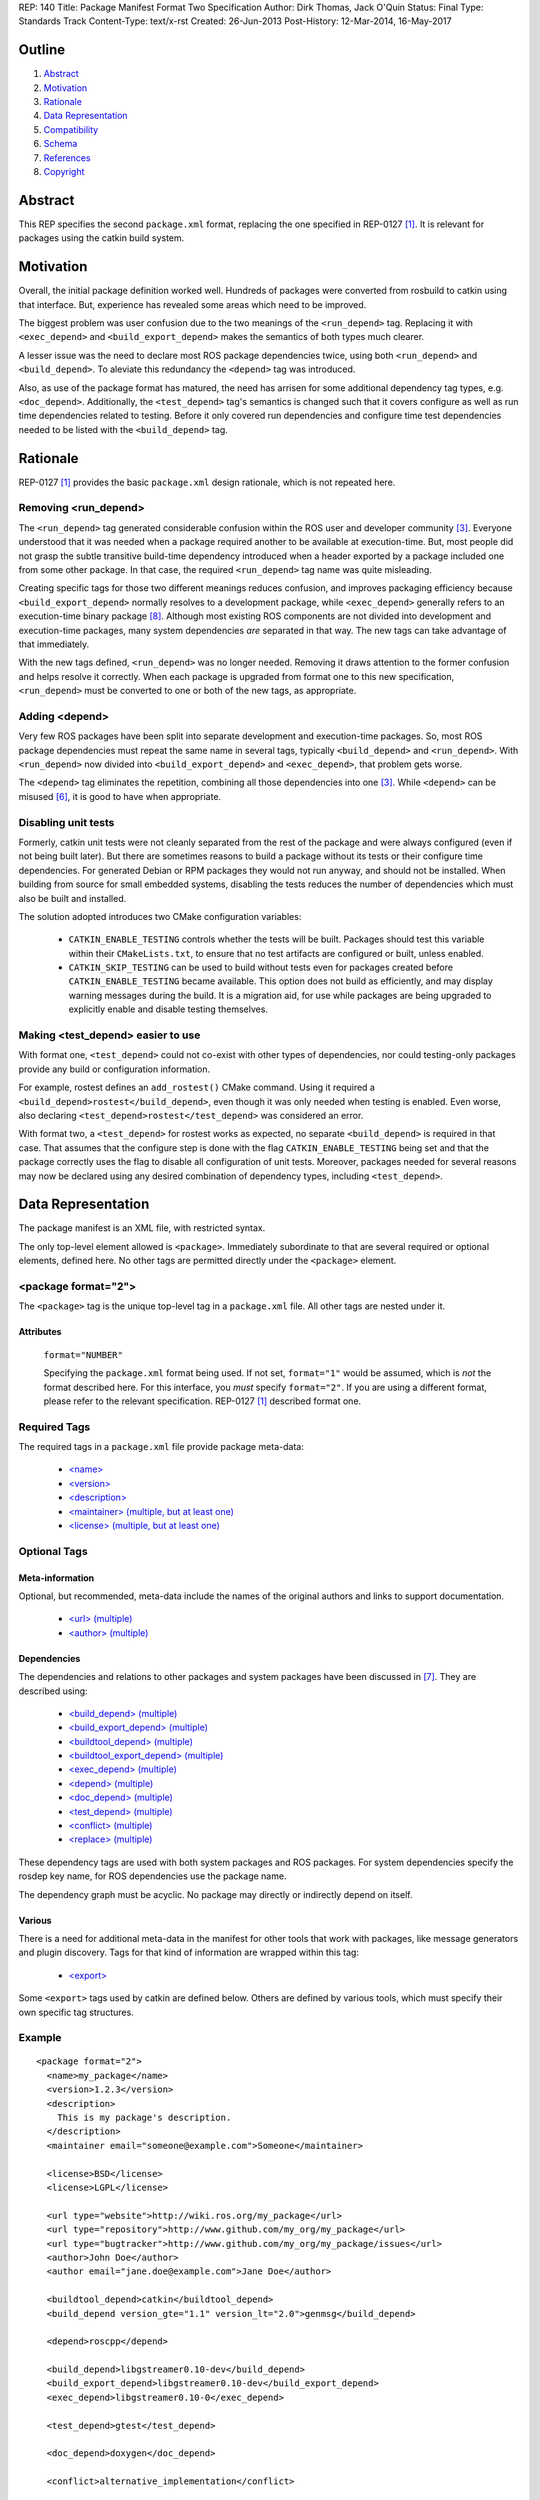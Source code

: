 REP: 140
Title: Package Manifest Format Two Specification
Author: Dirk Thomas, Jack O'Quin
Status: Final
Type: Standards Track
Content-Type: text/x-rst
Created: 26-Jun-2013
Post-History: 12-Mar-2014, 16-May-2017

Outline
=======

#. Abstract_
#. Motivation_
#. Rationale_
#. `Data Representation`_
#. Compatibility_
#. Schema_
#. References_
#. Copyright_


Abstract
========

This REP specifies the second ``package.xml`` format, replacing the
one specified in REP-0127 [1]_.  It is relevant for packages using the
catkin build system.


Motivation
==========

Overall, the initial package definition worked well.  Hundreds of
packages were converted from rosbuild to catkin using that interface.
But, experience has revealed some areas which need to be improved.

The biggest problem was user confusion due to the two meanings of the
``<run_depend>`` tag.  Replacing it with ``<exec_depend>`` and
``<build_export_depend>`` makes the semantics of both types much clearer.

A lesser issue was the need to declare most ROS package dependencies
twice, using both ``<run_depend>`` and ``<build_depend>``. To aleviate this
redundancy the ``<depend>`` tag was introduced.

Also, as use of the package format has matured, the need has arrisen for
some additional dependency tag types, e.g. ``<doc_depend>``. Additionally,
the ``<test_depend>`` tag's semantics is changed such that it covers
configure as well as run time dependencies related to testing. Before it
only covered run dependencies and configure time test dependencies needed
to be listed with the ``<build_depend>`` tag.


Rationale
=========

REP-0127 [1]_ provides the basic ``package.xml`` design rationale,
which is not repeated here.

Removing <run_depend>
---------------------

The ``<run_depend>`` tag generated considerable confusion within the
ROS user and developer community [3]_.  Everyone understood that
it was needed when a package required another to be available at
execution-time.  But, most people did not grasp the subtle transitive
build-time dependency introduced when a header exported by a package
included one from some other package.  In that case, the required
``<run_depend>`` tag name was quite misleading.

Creating specific tags for those two different meanings reduces
confusion, and improves packaging efficiency because
``<build_export_depend>`` normally resolves to a development package, while
``<exec_depend>`` generally refers to an execution-time binary package [8]_.
Although most existing ROS components are not divided into development
and execution-time packages, many system dependencies *are* separated in
that way.  The new tags can take advantage of that immediately.

With the new tags defined, ``<run_depend>`` was no longer needed.
Removing it draws attention to the former confusion and helps resolve
it correctly.  When each package is upgraded from format one to this
new specification, ``<run_depend>`` must be converted to one or both
of the new tags, as appropriate.

Adding <depend>
---------------

Very few ROS packages have been split into separate development and
execution-time packages.  So, most ROS package dependencies must repeat the
same name in several tags, typically ``<build_depend>`` and
``<run_depend>``.  With ``<run_depend>`` now divided into
``<build_export_depend>`` and ``<exec_depend>``, that problem gets worse.

The ``<depend>`` tag eliminates the repetition, combining all those
dependencies into one [3]_.  While ``<depend>`` can be misused [6]_,
it is good to have when appropriate.

Disabling unit tests
--------------------

Formerly, catkin unit tests were not cleanly separated from the rest
of the package and were always configured (even if not being built
later).  But there are sometimes reasons to build a package without its
tests or their configure time dependencies.  For generated Debian or RPM
packages they would not run anyway, and should not be installed.  When
building from source for small embedded systems, disabling the tests
reduces the number of dependencies which must also be built and
installed.

The solution adopted introduces two CMake configuration variables:

 * ``CATKIN_ENABLE_TESTING`` controls whether the tests will be built.
   Packages should test this variable within their ``CMakeLists.txt``,
   to ensure that no test artifacts are configured or built, unless
   enabled.

 * ``CATKIN_SKIP_TESTING`` can be used to build without tests even for
   packages created before ``CATKIN_ENABLE_TESTING`` became available.
   This option does not build as efficiently, and may display warning
   messages during the build.  It is a migration aid, for use while
   packages are being upgraded to explicitly enable and disable
   testing themselves.

Making <test_depend> easier to use
----------------------------------

With format one, ``<test_depend>`` could not co-exist with other types
of dependencies, nor could testing-only packages provide any build or
configuration information.

For example, rostest defines an ``add_rostest()`` CMake command.
Using it required a ``<build_depend>rostest</build_depend>``, even
though it was only needed when testing is enabled.  Even worse, also
declaring ``<test_depend>rostest</test_depend>`` was considered an
error.

With format two, a ``<test_depend>`` for rostest works as expected, no
separate ``<build_depend>`` is required in that case.  That assumes that
the configure step is done with the flag ``CATKIN_ENABLE_TESTING`` being
set and that the package correctly uses the flag to disable all
configuration of unit tests.  Moreover, packages needed for several
reasons may now be declared using any desired combination of dependency
types, including ``<test_depend>``.

Data Representation
===================

The package manifest is an XML file, with restricted syntax.

The only top-level element allowed is ``<package>``.  Immediately
subordinate to that are several required or optional elements, defined
here.  No other tags are permitted directly under the ``<package>``
element.

<package format="2">
--------------------

The ``<package>`` tag is the unique top-level tag in a ``package.xml``
file.  All other tags are nested under it.

Attributes
''''''''''

  ``format="NUMBER"``

  Specifying the ``package.xml`` format being used.  If not set,
  ``format="1"`` would be assumed, which is *not* the format described
  here.  For this interface, you *must* specify ``format="2"``.  If
  you are using a different format, please refer to the relevant
  specification.  REP-0127 [1]_ described format one.

Required Tags
-------------

The required tags in a ``package.xml`` file provide package meta-data:

 * `\<name\>`_
 * `\<version\>`_
 * `\<description\>`_
 * `\<maintainer\> (multiple, but at least one)`_
 * `\<license\> (multiple, but at least one)`_

Optional Tags
-------------

Meta-information
''''''''''''''''

Optional, but recommended, meta-data include the names of the original
authors and links to support documentation.

 * `\<url\> (multiple)`_
 * `\<author\> (multiple)`_

Dependencies
''''''''''''

The dependencies and relations to other packages and system packages
have been discussed in [7]_.  They are described using:

 * `\<build_depend\> (multiple)`_
 * `\<build_export_depend\> (multiple)`_
 * `\<buildtool_depend\> (multiple)`_
 * `\<buildtool_export_depend\> (multiple)`_
 * `\<exec_depend\> (multiple)`_
 * `\<depend\> (multiple)`_
 * `\<doc_depend\> (multiple)`_
 * `\<test_depend\> (multiple)`_
 * `\<conflict\> (multiple)`_
 * `\<replace\> (multiple)`_

These dependency tags are used with both system packages and ROS
packages.  For system dependencies specify the rosdep key name, for
ROS dependencies use the package name.

The dependency graph must be acyclic.  No package may directly or
indirectly depend on itself.

Various
'''''''

There is a need for additional meta-data in the manifest for other
tools that work with packages, like message generators and plugin
discovery.  Tags for that kind of information are wrapped within this
tag:

 * `\<export\>`_

Some ``<export>`` tags used by catkin are defined below.  Others are
defined by various tools, which must specify their own specific tag
structures.

Example
-------

::

  <package format="2">
    <name>my_package</name>
    <version>1.2.3</version>
    <description>
      This is my package's description.
    </description>
    <maintainer email="someone@example.com">Someone</maintainer>

    <license>BSD</license>
    <license>LGPL</license>

    <url type="website">http://wiki.ros.org/my_package</url>
    <url type="repository">http://www.github.com/my_org/my_package</url>
    <url type="bugtracker">http://www.github.com/my_org/my_package/issues</url>
    <author>John Doe</author>
    <author email="jane.doe@example.com">Jane Doe</author>

    <buildtool_depend>catkin</buildtool_depend>
    <build_depend version_gte="1.1" version_lt="2.0">genmsg</build_depend>

    <depend>roscpp</depend>

    <build_depend>libgstreamer0.10-dev</build_depend>
    <build_export_depend>libgstreamer0.10-dev</build_export_depend>
    <exec_depend>libgstreamer0.10-0</exec_depend>

    <test_depend>gtest</test_depend>

    <doc_depend>doxygen</doc_depend>

    <conflict>alternative_implementation</conflict>

    <replace>my_old_package</replace>

    <export>
      ...
    </export>
  </package>


<name>
------

The package name must start with a letter and contain only lowercase
alphabetic, numeric or underscore characters [2]_.  The package name
should be unique within the ROS community.  It may differ from the
folder name into which it is checked out, but that is *not* recommended.

The following recommended exemptions apply, which are optional for
implementations:

- Dashes may be permitted in package names. This is to support
  maintaining a consistent dependency name when transitioning back
  and forth between a system dependency and in-workspace package,
  since many rosdep keys contain dashes (inherited from the
  Debian/Ubuntu name).
- In support of some legacy packages, capital letters may also be
  accepted in the package name, with a validation warning.


<version>
---------

The version number of the package in the format ``MAJOR.MINOR.PATCH``
where each part is numeric only.


<description>
-------------

The description of the package. It can consist of multiple lines and
may contain XHTML.  But depending on where the description is used
XML tags and multiple whitespaces might be stripped.


<maintainer> (multiple, but at least one)
-----------------------------------------

The name of the person maintaining the package.  All packages require
a maintainer.  For orphaned packages see below.

Attributes
''''''''''

 ``email="name@domain.tld"`` *(required)*

  Email address of the maintainer.

An orphaned package is one with no current maintainer.
Orphaned packages should use the following maintainer information to
guide volunteers how they can claim maintainership:

Example
'''''''

::

  <maintainer email="ros-orphaned-packages@googlegroups.com">Unmaintained see http://wiki.ros.org/MaintenanceGuide#Claiming_Maintainership</maintainer>


<license> (multiple, but at least one)
--------------------------------------

Name of license for this package, e.g. BSD, GPL, LGPL.  In order to
assist machine readability, only include the license name in this tag.
For multiple licenses multiple separate tags must be used.  A package
will have multiple licenses if different source files have different
licenses.  Every license occurring in the source files should have
a corresponding ``<license>`` tag.  For any explanatory text about
licensing caveats, please use the ``<description>`` tag.

Most common open-source licenses are described on the
`OSI website <http://www.opensource.org/licenses/alphabetical>`_.

Commonly used license strings:

 - Apache 2.0
 - BSD
 - Boost Software License
 - GPLv2
 - GPLv3
 - LGPLv2.1
 - LGPLv3
 - MIT
 - Mozilla Public License Version 1.1

<url> (multiple)
----------------

A Uniform Resource Locator for the package's website, bug tracker or
source repository.

It is a good idea to include ``<url>`` tags pointing users to these
resources.  The website is commonly a wiki page on ``ros.org`` where
users can find and update information about the package.

Attributes
''''''''''

 ``type="TYPE"`` *(optional)*

 The type should be one of the following identifiers: ``website``
 (default), ``bugtracker`` or ``repository``.


<author> (multiple)
-------------------

The name of a person who is an author of the package, as
acknowledgement of their work and for questions.

Attributes
''''''''''

 ``email="name@domain.tld"`` *(optional)*

  Email address of author.


<build_depend> (multiple)
-------------------------

Declares a rosdep key or ROS package name that this package requires
at build-time.  For system packages, the rosdep key will normally
specify the "development" package, which frequently ends in ``"-dev"``.

The ``build`` and ``buildtool`` dependencies are used to determine
the build order of multiple packages.

Attributes
''''''''''

 All dependencies and relationships may restrict their applicability
 to particular versions.  For each comparison operator an attribute
 can be used.  Two of these attributes can be used together to
 describe a version range.

 ``version_lt="VERSION"`` *(optional)*

 The dependency to the package is restricted to versions less than
 the stated version number.

 ``version_lte="VERSION"`` *(optional)*

 The dependency to the package is restricted to versions less or
 equal than the stated version number.

 ``version_eq="VERSION"`` *(optional)*

 The dependency to the package is restricted to a version equal than
 the stated version number.

 ``version_gte="VERSION"`` *(optional)*

 The dependency to the package is restricted to versions greater or
 equal than the stated version number.

 ``version_gt="VERSION"`` *(optional)*

 The dependency to the package is restricted to versions greater than
 the stated version number.


<build_export_depend> (multiple)
--------------------------------

Declares a rosdep key or ROS package name that this package needs as
part of some build interface it exports.  For system packages, the
rosdep key will normally specify the "development" package, which
frequently ends in ``"-dev"``.

The ``<build_export_depend>`` declares a transitive build dependency.  A
common example is when one of your dependencies provides a header file
included in some header exported by your package.  Even if your
package does not use that header when building itself, other packages
depending on your header *will* require those transitive dependencies
when they are built.

Attributes
''''''''''

 The same attributes as for `\<build_depend\> (multiple)`_.


<buildtool_depend> (multiple)
-----------------------------

Declares a rosdep key or ROS package name for a tool that is executed
during the build process.  For cross-compilation, one must distinguish
these from normal build dependencies, which may be linked with your
package and must be compiled for the target architecture, not the
build system.  For system packages, the rosdep key will normally
specify the "development" package, which frequently ends in
``"-dev"``.


Attributes
''''''''''

 The same attributes as for `\<build_depend\> (multiple)`_.


<buildtool_export_depend> (multiple)
------------------------------------

Declares a rosdep key or ROS package name that this package exports
which must be compiled and run on the build system, not the target
system.  For cross-compilation, one must distinguish these from target
build dependencies, which may be linked with your package and must be
compiled for the target architecture.


Attributes
''''''''''

 The same attributes as for `\<build_depend\> (multiple)`_.


<exec_depend> (multiple)
------------------------

Declares a rosdep key or ROS package name that this package needs at
execution-time.  For system packages, the rosdep key will normally
*not* specify the "development" package, so it will generally lack the
``"-dev"`` suffix.

The ``<exec_depend>`` is needed for packages providing shared
libraries, executable commands, Python modules, launch scripts or any
other files required for running your package.  It is also used by
metapackages for grouping packages.

Attributes
''''''''''

 The same attributes as for `\<build_depend\> (multiple)`_.


<depend> (multiple)
-------------------

Declares a rosdep key or ROS package name that this package needs for
multiple reasons.  A ``<depend>`` tag is equivalent to specifying
``<build_depend>``, ``<build_export_depend>`` and ``<exec_depend>``,
all on the same package or key.  The ``<depend>`` tag cannot be used
in combination with any of the three equivalent tags for the same
package or key name.

Attributes
''''''''''

 The same attributes as for `\<build_depend\> (multiple)`_.


<doc_depend> (multiple)
-----------------------

Declares a rosdep key or ROS package name that your package needs for
building its documentation.  A ``<doc_depend>`` *may* reference a
package also declared as some other type of dependency.

The current version of the buildsystem does not provide any
documentation specific functionality or targets but may do so in the
future, similar to how the unit tests are integrated into the configure
and make steps.  Other infrastructure (like the documentation jobs on
the buildfarm) will utilize these additional doc dependencies.

Generated Debian packages are built without the documentation or the
documentation dependencies.

Attributes
''''''''''

 The same attributes as for `\<build_depend\> (multiple)`_.


<test_depend> (multiple)
------------------------

Declares a rosdep key or ROS package name that your package needs
for running its unit tests.  A ``<test_depend>`` *may* reference a
package also declared as some other type of dependency.

All tests and their dependencies will be built if the CMake variables
``CATKIN_ENABLE_TESTING=1`` and ``CATKIN_SKIP_TESTING=0``, the default
settings. ``CMakeLists.txt`` should only define its test targets when
``CATKIN_ENABLE_TESTING=1`` [9]_.

When building with testing enabled, the ``<test_depend>`` packages are
available for configuring and building the tests as well as running
them.  Generated Debian packages are built without the unit tests or
their dependencies.

Attributes
''''''''''

 The same attributes as for `\<build_depend\> (multiple)`_.


<conflict> (multiple)
---------------------

Declares a rosdep key or ROS package name with which your package
conflicts.  This package and the conflicting package should not be
installed at the same time.  This has no effect on source builds, but
maps to ``Conflicts`` when creating Debian or RPM packages.

For a detailed explanation how these relationships are used see
[4]_ and [5]_.

Attributes
''''''''''

 The same attributes as for `\<build_depend\> (multiple)`_.


<replace> (multiple)
--------------------

Declares a rosdep key or ROS package name that your package replaces.
This has no effect on source builds, but maps to ``Replaces`` when
creating Debian packages and ``Obsoletes`` for RPM packages.

Attributes
''''''''''

 The same attributes as for `\<build_depend\> (multiple)`_.


<export>
--------

This tag serves as a container for additional information various
packages and subsystems need to embed.  To avoid potential collisions,
an export tag should have the same name as the package which is meant
to process it.  The content of that tag is up to the package to define
and use.

Existing rosbuild export tags for tools using ``pluginlib`` remain
unchanged.  For example, a package which implements an rviz plugin
might include this::

  <export>
    <rviz plugin="${prefix}/plugin_description.xml"/>
  </export>

The following are some tags used within an ``<export>`` for various
package and message generation tasks.

<architecture_independent/>
'''''''''''''''''''''''''''

This empty tag indicates that your package produces no
architecture-specific files once built.
That information is intended for allowing optimization of packaging.

Specifying ``<architecture_independent/>`` is recommended for
metapackages and for packages defining only ROS messages and services.
Python-only packages are reasonable candidates, too.
It is not appropriate for any package which compiles C or C++ code.

Be sure to remove this tag if some subsequent update adds
architecture-dependent targets to a formerly independent package.

<build_type>
''''''''''''

Various tools use this tag to determine how to handle a package.  It
was defined in REP-0134 [10]_, which currently specifies only two
valid values::

  <build_type>catkin</build_type>
  <build_type>cmake</build_type>

If no ``<build_type>`` is provided, ``catkin`` is assumed.

When the build type is ``cmake``, the package is handled as a
non-catkin CMake project.  It cannot be included in a normal catkin
workspace, but can instead use ``catkin_make_isolated``, which
configures and builds a different kind of workspace in which
``cmake``, ``make``, and ``make install`` are invoked separately for
each package.  See REP-0134 for details.

Further build types may eventually be defined, such as: "make",
"autotools", "rosbuild", or "custom".


<deprecated>
''''''''''''

This tag indicates that your package is deprecated, enabling tools to
notify users about that fact.  The tag may be empty or may optionally
contain an arbitrary text providing user more information about the
deprecation::

  <export>
    <deprecated>
      This package will be removed in ROS Hydro. Instead, use package
      FOO, which provides similar features with a different API.
    </deprecated>
  </export>

<message_generator>
'''''''''''''''''''

The content defines the *identifier* for the language bindings
generated by this package, i.e. in ``gencpp`` this is set to ``cpp``::

  <export>
    <message_generator>cpp</message_generator>
  </export>

<metapackage/>
''''''''''''''

This empty tag declares a special kind of catkin package used for
grouping other packages.  Metapackages only provide execution-time
dependencies.  They cannot be used for catkin builds and compile
nothing themselves.  Metapackages may not install any code or other
files, although ``package.xml`` does get installed automatically.
They can depend on other metapackages, but regular catkin packages
cannot.

A good use for metapackages is to group the major components of your
robot and then provide a comprehensive grouping for your whole system.
Package installation tools like ``apt-get`` or ``yum`` can
automatically install all the packages on which a metapackage directly
or indirectly depends.  Metapackages can also be used to resolve
dependencies declared by legacy rosbuild stacks not yet converted to
catkin.

Every metapackage must have a ``CMakeLists.txt`` containing these
commands::

  cmake_minimum_required(VERSION 2.8.3)
  project(PACKAGE_NAME)
  find_package(catkin REQUIRED)
  catkin_metapackage()

Because the metapackage ``CMakeLists.txt`` contains a catkin macro,
its ``package.xml`` must declare a buildtool dependency on catkin::

  <buildtool_depend>catkin</buildtool_depend>

Additional buildtool, build or test dependencies are not permitted.

Because metapackages only supply execution-time dependencies, they use
``<exec_depend>`` to list the packages in their group::

  <exec_depend>your_custom_msgs</exec_depend>
  <exec_depend>your_server_node</exec_depend>
  <exec_depend>your_utils</exec_depend>
  <exec_depend>another_metapackage</exec_depend>


Compatibility
=============

Modifications to REP-0127
-------------------------

 * ``<run_depend>`` was replaced by ``<build_export_depend>`` and
   ``<exec_depend>``.

 * ``<depend>`` was added as a synonym for ``<build_depend>``,
   ``<build_export_depend>`` and ``<exec_depend>``.

 * ``<test_depend>`` now fulfills configuration and build-time test
   requirements in addition to the objects needed for running them.

 * ``<doc_depend>`` was added for documentation specific dependencies.

 * ``<buildtool_export_depend>`` was added to enable the same
   cross-compilation semantic for ``<build_export_depend>`` as it is already
   available with ``<buildtool_depend>`` for ``<build_depend>``.

Backward compatibility
----------------------

Format one packages following REP-0127 [1]_ are not affected unless
they are updated to declare ``<package format="2">``, at which time
all ``<run_depend>`` elements must be removed and replaced with other
appropriate dependencies.


Schema
======

A schema defining the structure specified in this document is available
at [11]_.
To specify the schema within a manifest you can reference a self
contained schema file like this:

  <?xml version="1.0"?>
  <?xml-model href="http://download.ros.org/schema/package_format2.xsd" schematypens="http://www.w3.org/2001/XMLSchema"?>
  <package format="2">


References
==========

.. [1] REP-0127
   (http://ros.org/reps/rep-0127)
.. [2] ROS naming conventions
   (http://www.ros.org/wiki/ROS/Patterns/Conventions#Naming_ROS_Resources)
.. [3] ros-infrastructure/catkin_pkg#43: `"add support for depend tag"
   <https://github.com/ros-infrastructure/catkin_pkg/pull/43>`_
.. [4] Declaring relationships between packages (Debian Policy Manual)
   (http://www.debian.org/doc/debian-policy/ch-relationships.html)
.. [5] Advanced RPM Packaging (Fedora Documentation)
   (http://docs.fedoraproject.org/en-US/Fedora_Draft_Documentation/0.1/html/RPM_Guide/ch-advanced-packaging.html)
.. [6] Buildsystem mailing list discussion: `"adding <depend> syntax to package.xml"
   <https://groups.google.com/forum/?fromgroups=#!topic/ros-sig-buildsystem/j47jBnpEUnI>`_
.. [7] Buildsystem mailing list discussion: `"Dependency tag types for REP 127"
   <https://groups.google.com/forum/?fromgroups=#!topic/ros-sig-buildsystem/fXGSZG0SC08>`_
.. [8] Buildsystem mailing list discussion: `"dev/non-dev packages and required meta information"
   <https://groups.google.com/forum/?fromgroups=#!topic/ros-sig-buildsystem/HKgOrdu1OO0>`_
.. [9] Buildsystem mailing list discussion: `"REP-0140: internal review"
   <https://groups.google.com/forum/?fromgroups=#!topic/ros-sig-buildsystem/_QVFLQi-6wk>`_
.. [10] REP-0134
   (http://ros.org/reps/rep-0134)
.. [11] Schema file
   (https://github.com/ros-infrastructure/rep/blob/master/xsd/package_format2.xsd)


Copyright
=========

This document has been placed in the public domain.



..
   Local Variables:
   mode: indented-text
   indent-tabs-mode: nil
   sentence-end-double-space: t
   fill-column: 70
   coding: utf-8
   End:
